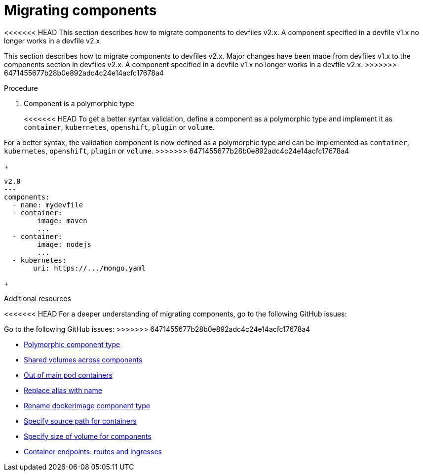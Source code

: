 [id="proc_migrating-components_{context}"]
= Migrating components

[role="_abstract"]
<<<<<<< HEAD
This section describes how to migrate components to devfiles v2.x. A component specified in a devfile v1.x no longer works in a devfile v2.x.
=======
This section describes how to migrate components to devfiles v2.x. Major changes have been made from devfiles v1.x to the components section in devfiles v2.x. A component specified in a devfile v1.x no longer works in a devfile v2.x.
>>>>>>> 6471455677b28b0e892adc4c24e14acfc17678a4

.Procedure

. Component is a polymorphic type
+
<<<<<<< HEAD
To get a better syntax validation, define a component as a polymorphic type and implement it as `container`, `kubernetes`, `openshift`, `plugin` or `volume`.
=======
For a better syntax, the validation component is now defined as a polymorphic type and can be implemented as `container`, `kubernetes`, `openshift`, `plugin` or `volume`.
>>>>>>> 6471455677b28b0e892adc4c24e14acfc17678a4
+
[source,yaml]
----
v2.0
---
components:
  - name: mydevfile
  - container:
        image: maven
        ...
  - container:
        image: nodejs
        ...
  - kubernetes:
       uri: https://.../mongo.yaml
----
+

[role="_additional-resources"]
.Additional resources

<<<<<<< HEAD
For a deeper understanding of migrating components, go to the following GitHub issues:
=======
Go to the following GitHub issues:
>>>>>>> 6471455677b28b0e892adc4c24e14acfc17678a4

* link:https://github.com/devfile/api/issues/4[Polymorphic component type]
* link:https://github.com/devfile/api/issues/19[Shared volumes across components]
* link:https://github.com/devfile/api/issues/48[Out of main pod containers]
* link:https://github.com/devfile/api/issues/9[Replace alias with name]
* link:https://github.com/devfile/api/issues/8[Rename dockerimage component type]
* link:https://github.com/devfile/api/issues/17[Specify source path for containers]
* link:https://github.com/devfile/api/issues/14[Specify size of volume for components]
* link:https://github.com/devfile/api/issues/27[Container endpoints: routes and ingresses]
